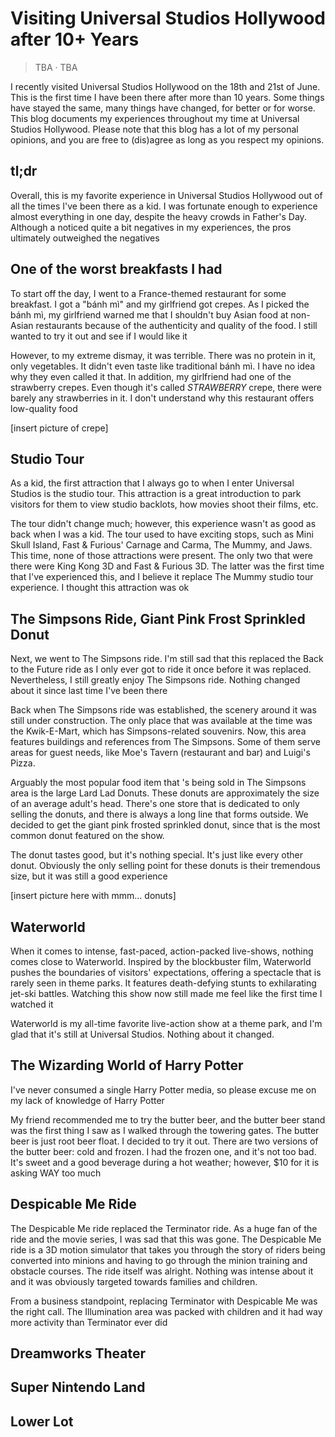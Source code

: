 #+options: toc:nil

* Visiting Universal Studios Hollywood after 10+ Years

#+begin_quote
TBA · TBA
#+end_quote

I recently visited Universal Studios Hollywood on the 18th and 21st of June.
This is the first time I have been there after more than 10 years. Some things
have stayed the same, many things have changed, for better or for worse. This
blog documents my experiences throughout my time at Universal Studios Hollywood.
Please note that this blog has a lot of my personal opinions, and you are free
to (dis)agree as long as you respect my opinions.

** tl;dr
Overall, this is my favorite experience in Universal Studios Hollywood out of
all the times I've been there as a kid. I was fortunate enough to experience
almost everything in one day, despite the heavy crowds in Father's Day. Although
a noticed quite a bit negatives in my experiences, the pros ultimately
outweighed the negatives

** One of the worst breakfasts I had
To start off the day, I went to a France-themed restaurant for some breakfast. I
got a "bánh mì" and my girlfriend got crepes. As I picked the bánh mì, my
girlfriend warned me that I shouldn't buy Asian food at non-Asian restaurants
because of the authenticity and quality of the food. I still wanted to try it out and see if I would like it

However, to my extreme dismay, it was terrible. There was no protein in it, only vegetables. It didn't even taste like traditional bánh mì. I have no idea why they
even called it that. In addition, my girlfriend had one of the strawberry crepes.
Even though it's called /STRAWBERRY/ crepe, there were barely any strawberries in it.
I don't understand why this restaurant offers low-quality food

[insert picture of crepe]

** Studio Tour
As a kid, the first attraction that I always go to when I enter Universal
Studios is the studio tour. This attraction is a great introduction to park
visitors for them to view studio backlots, how movies shoot their films, etc.

The tour didn't change much; however, this experience wasn't as good as back
when I was a kid. The tour used to have exciting stops, such as Mini Skull
Island, Fast & Furious' Carnage and Carma, The Mummy, and Jaws. This time, none
of those attractions were present. The only two that were there were King Kong
3D and Fast & Furious 3D. The latter was the first time that I've experienced
this, and I believe it replace The Mummy studio tour experience.  I thought this
attraction was ok

** The Simpsons Ride, Giant Pink Frost Sprinkled Donut
Next, we went to The Simpsons ride. I'm still sad that this replaced the Back to
the Future ride as I only ever got to ride it once before it was replaced.
Nevertheless, I still greatly enjoy The Simpsons ride.  Nothing changed about it
since last time I've been there

Back when The Simpsons ride was established, the scenery around it was still
under construction. The only place that was available at the time was the
Kwik-E-Mart, which has Simpsons-related souvenirs. Now, this area features
buildings and references from The Simpsons. Some of them serve areas for guest
needs, like Moe's Tavern (restaurant and bar) and Luigi's Pizza.

Arguably the most popular food item that 's being sold in The Simpsons area is
the large Lard Lad Donuts. These donuts are approximately the size of an average
adult's head. There's one store that is dedicated to only selling the donuts,
and there is always a long line that forms outside. We decided to get the giant
pink frosted sprinkled donut, since that is the most common donut featured on
the show.

The donut tastes good, but it's nothing special. It's just like every other
donut. Obviously the only selling point for these donuts is their tremendous
size, but it was still a good experience

[insert picture here with mmm... donuts]

** Waterworld
When it comes to intense, fast-paced, action-packed live-shows, nothing comes
close to Waterworld. Inspired by the blockbuster film, Waterworld pushes the
boundaries of visitors' expectations, offering a spectacle that is rarely seen
in theme parks. It features death-defying stunts to exhilarating jet-ski
battles. Watching this show now still made me feel like the first time I watched
it

Waterworld is my all-time favorite live-action show at a theme park, and I'm
glad that it's still at Universal Studios. Nothing about it changed.

** The Wizarding World of Harry Potter
I've never consumed a single Harry Potter media, so please excuse me on my lack
of knowledge of Harry Potter

My friend recommended me to try the butter beer, and the butter beer stand was
the first thing I saw as I walked through the towering gates. The butter beer is
just root beer float. I decided to try it out. There are two versions of the
butter beer: cold and frozen. I had the frozen one, and it's not too bad. It's
sweet and a good beverage during a hot weather; however, $10 for it is asking
WAY too much

** Despicable Me Ride
The Despicable Me ride replaced the Terminator ride. As a huge fan of the ride
and the movie series, I was sad that this was gone.  The Despicable Me ride is a
3D motion simulator that takes you through the story of riders being converted
into minions and having to go through the minion training and obstacle courses.
The ride itself was alright. Nothing was intense about it and it was obviously
targeted towards families and children.

From a business standpoint, replacing Terminator with Despicable Me was
the right call. The Illumination area was packed with children and it had way
more activity than Terminator ever did

** Dreamworks Theater

** Super Nintendo Land

** Lower Lot
